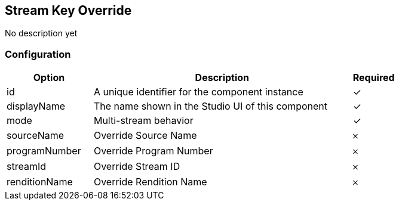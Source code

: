 == Stream Key Override
No description yet

=== Configuration
[cols="2,6,^1",options="header"]
|===
|Option | Description | Required
| id | A unique identifier for the component instance | ✓
| displayName | The name shown in the Studio UI of this component | ✓
| mode | Multi-stream behavior |  ✓
| sourceName | Override Source Name |  𐄂
| programNumber | Override Program Number |  𐄂
| streamId | Override Stream ID |  𐄂
| renditionName | Override Rendition Name |  𐄂
|===

